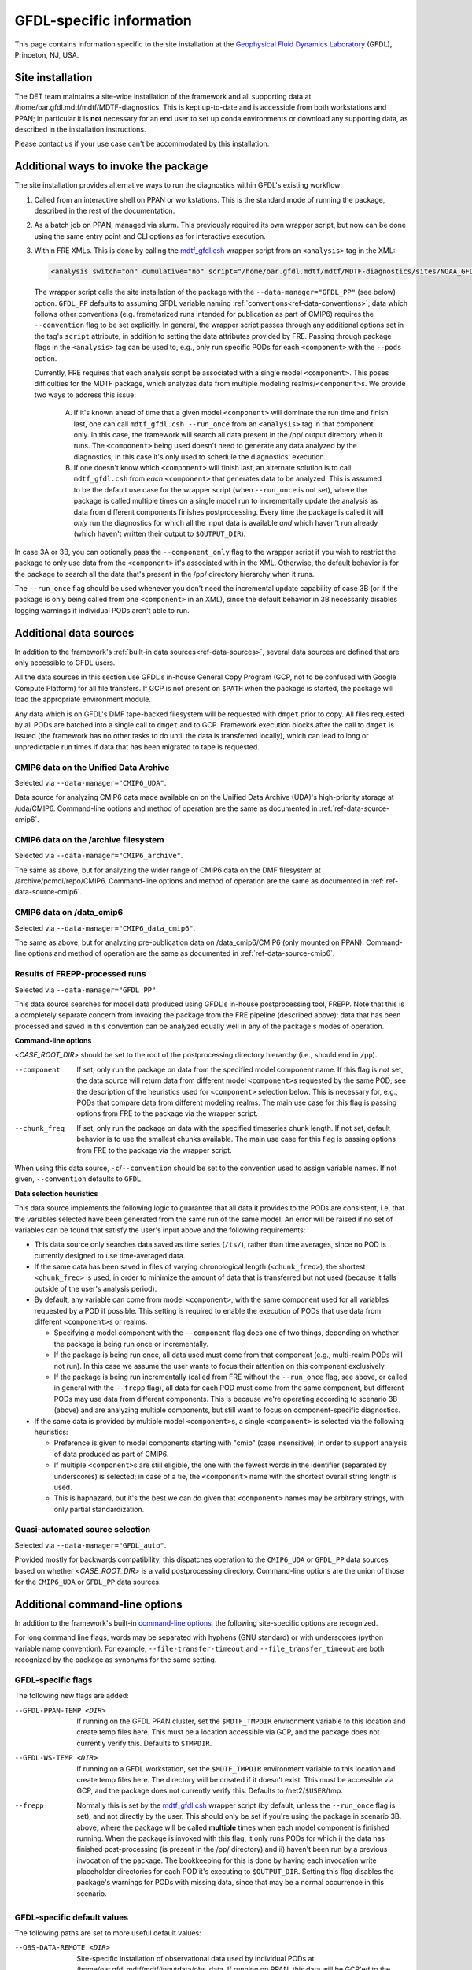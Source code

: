 GFDL-specific information
=========================

This page contains information specific to the site installation at the `Geophysical Fluid Dynamics Laboratory <https://www.gfdl.noaa.gov/>`__ (GFDL), Princeton, NJ, USA.

Site installation
-----------------

The DET team maintains a site-wide installation of the framework and all supporting data at /home/oar.gfdl.mdtf/mdtf/MDTF-diagnostics. This is kept up-to-date and is accessible from both workstations and PPAN; in particular it is **not** necessary for an end user to set up conda environments or download any supporting data, as described in the installation instructions.

Please contact us if your use case can't be accommodated by this installation.

Additional ways to invoke the package
-------------------------------------

The site installation provides alternative ways to run the diagnostics within GFDL's existing workflow:

1. Called from an interactive shell on PPAN or workstations. This is the standard mode of running the package, described in the rest of the documentation.

2. As a batch job on PPAN, managed via slurm. This previously required its own wrapper script, but now can be done using the same entry point and CLI options as for interactive execution.

3. Within FRE XMLs. This is done by calling the `mdtf_gfdl.csh <https://github.com/NOAA-GFDL/MDTF-diagnostics/blob/main/sites/NOAA_GFDL/mdtf_gfdl.csh>`__ wrapper script from an ``<analysis>`` tag in the XML:

   .. code-block:: xml

      <analysis switch="on" cumulative="no" script="/home/oar.gfdl.mdtf/mdtf/MDTF-diagnostics/sites/NOAA_GFDL/mdtf_gfdl.csh"/>


   The wrapper script calls the site installation of the package with the ``--data-manager="GFDL_PP"`` (see below) option. ``GFDL_PP`` defaults to assuming GFDL variable naming :ref:`conventions<ref-data-conventions>`; data which follows other conventions (e.g. fremetarized runs intended for publication as part of CMIP6) requires the ``--convention`` flag to be set explicitly. In general, the wrapper script passes through any additional options set in the tag's ``script`` attribute, in addition to setting the data attributes provided by FRE. Passing through package flags in the ``<analysis>`` tag can be used to, e.g., only run specific PODs for each ``<component>`` with the ``--pods`` option.

   Currently, FRE requires that each analysis script be associated with a single model ``<component>``. This poses difficulties for the MDTF package, which analyzes data from multiple modeling realms/``<component>``\s. We provide two ways to address this issue:

      A. If it's known ahead of time that a given model ``<component>`` will dominate the run time and finish last, one can call ``mdtf_gfdl.csh --run_once`` from an ``<analysis>`` tag in that component only. In this case, the framework will search all data present in the /pp/ output directory when it runs. The ``<component>`` being used doesn't need to generate any data analyzed by the diagnostics; in this case it's only used to schedule the diagnostics' execution.

      B. If one doesn't know which ``<component>`` will finish last, an alternate solution is to call ``mdtf_gfdl.csh`` from *each* ``<component>`` that generates data to be analyzed. This is assumed to be the default use case for the wrapper script (when ``--run_once`` is not set), where the package is called multiple times on a single model run to incrementally update the analysis as data from different components finishes postprocessing. Every time the package is called it will *only* run the diagnostics for which all the input data is available *and* which haven't run already (which haven't written their output to ``$OUTPUT_DIR``).

In case 3A or 3B, you can optionally pass the ``--component_only`` flag to the wrapper script if you wish to restrict the package to only use data from the ``<component>`` it's associated with in the XML. Otherwise, the default behavior is for the package to search all the data that's present in the /pp/ directory hierarchy when it runs.

The ``--run_once`` flag should be used whenever you don't need the incremental update capability of case 3B (or if the package is only being called from one ``<component>`` in an XML), since the default behavior in 3B necessarily disables logging warnings if individual PODs aren't able to run.


Additional data sources
-----------------------

In addition to the framework's :ref:`built-in data sources<ref-data-sources>`, several data sources are defined that are only accessible to GFDL users.

All the data sources in this section use GFDL's in-house General Copy Program (GCP, not to be confused with Google Compute Platform) for all file transfers. If GCP is not present on ``$PATH`` when the package is started, the package will load the appropriate environment module.

Any data which is on GFDL's DMF tape-backed filesystem will be requested with ``dmget`` prior to copy. All files requested by all PODs are batched into a single call to ``dmget`` and to GCP. Framework execution blocks after the call to ``dmget`` is issued (the framework has no other tasks to do until the data is transferred locally), which can lead to long or unpredictable run times if data that has been migrated to tape is requested.

CMIP6 data on the Unified Data Archive
++++++++++++++++++++++++++++++++++++++

Selected via ``--data-manager="CMIP6_UDA"``.

Data source for analyzing CMIP6 data made available on on the Unified Data Archive (UDA)'s high-priority storage at /uda/CMIP6. Command-line options and method of operation are the same as documented in :ref:`ref-data-source-cmip6`.

CMIP6 data on the /archive filesystem
+++++++++++++++++++++++++++++++++++++

Selected via ``--data-manager="CMIP6_archive"``.

The same as above, but for analyzing the wider range of CMIP6 data on the DMF filesystem at /archive/pcmdi/repo/CMIP6. Command-line options and method of operation are the same as documented in :ref:`ref-data-source-cmip6`.

CMIP6 data on /data\_cmip6
++++++++++++++++++++++++++

Selected via ``--data-manager="CMIP6_data_cmip6"``.

The same as above, but for analyzing pre-publication data on /data\_cmip6/CMIP6 (only mounted on PPAN). Command-line options and method of operation are the same as documented in :ref:`ref-data-source-cmip6`.

Results of FREPP-processed runs
+++++++++++++++++++++++++++++++

Selected via ``--data-manager="GFDL_PP"``.

This data source searches for model data produced using GFDL's in-house postprocessing tool, FREPP. Note that this is a completely separate concern from invoking the package from the FRE pipeline (described above): data that has been processed and saved in this convention can be analyzed equally well in any of the package's modes of operation.

**Command-line options**

<*CASE_ROOT_DIR*> should be set to the root of the postprocessing directory hierarchy (i.e., should end in ``/pp``).

--component    If set, only run the package on data from the specified model component name. If this flag is *not* set, the data source will return data from different model ``<component>``\s requested by the same POD; see the description of the heuristics used for ``<component>`` selection below. This is necessary for, e.g., PODs that compare data from different modeling realms. The main use case for this flag is passing options from FRE to the package via the wrapper script.
--chunk_freq    If set, only run the package on data with the specified timeseries chunk length. If not set, default behavior is to use the smallest chunks available. The main use case for this flag is passing options from FRE to the package via the wrapper script.

When using this data source, ``-c``/``--convention`` should be set to the convention used to assign variable names. If not given, ``--convention`` defaults to ``GFDL``.

**Data selection heuristics**

This data source implements the following logic to guarantee that all data it provides to the PODs are consistent, i.e. that the variables selected have been generated from the same run of the same model. An error will be raised if no set of variables can be found that satisfy the user's input above and the following requirements:

* This data source only searches data saved as time series (``/ts/``), rather than time averages, since no POD is currently designed to use time-averaged data.
* If the same data has been saved in files of varying chronological length (``<chunk_freq>``), the shortest ``<chunk_freq>`` is used, in order to minimize the amount of data that is transferred but not used (because it falls outside of the user's analysis period).
* By default, any variable can come from model ``<component>``, with the same component used for all variables requested by a POD if possible. This setting is required to enable the execution of PODs that use data from different ``<component>``\s or realms.

  - Specifying a model component with the ``--component`` flag does one of two things, depending on whether the package is being run once or incrementally.
  - If the package is being run once, all data used must come from that component (e.g., multi-realm PODs will not run). In this case we assume the user wants to focus their attention on this component exclusively.
  - If the package is being run incrementally (called from FRE without the ``--run_once`` flag, see above, or called in general with the ``--frepp`` flag), all data for each POD must come from the same component, but different PODs may use data from different components. This is because we're operating according to scenario 3B (above) and are analyzing multiple components, but still want to focus on component-specific diagnostics.

* If the same data is provided by multiple model ``<component>``\s, a single ``<component>`` is selected via the following heuristics:

  - Preference is given to model components starting with "cmip" (case insensitive), in order to support analysis of data produced as part of CMIP6.
  - If multiple ``<component>``\s are still eligible, the one with the fewest words in the identifier (separated by underscores) is selected; in case of a tie, the ``<component>`` name with the shortest overall string length is used.
  - This is haphazard, but it's the best we can do given that ``<component>`` names may be arbitrary strings, with only partial standardization.

Quasi-automated source selection
++++++++++++++++++++++++++++++++

Selected via ``--data-manager="GFDL_auto"``.

Provided mostly for backwards compatibility, this dispatches operation to the ``CMIP6_UDA`` or ``GFDL_PP`` data sources based on whether <*CASE_ROOT_DIR*> is a valid postprocessing directory. Command-line options are the union of those for the ``CMIP6_UDA`` or ``GFDL_PP`` data sources.


Additional command-line options
-------------------------------

In addition to the framework's built-in `command-line options <../sphinx/ref_cli.html>`__, the following site-specific options are recognized.

For long command line flags, words may be separated with hyphens (GNU standard) or with underscores (python variable name convention). For example, ``--file-transfer-timeout`` and ``--file_transfer_timeout`` are both recognized by the package as synonyms for the same setting.

GFDL-specific flags
+++++++++++++++++++

The following new flags are added:

--GFDL-PPAN-TEMP <DIR>    If running on the GFDL PPAN cluster, set the ``$MDTF_TMPDIR`` environment variable to this location and create temp files here. This must be a location accessible via GCP, and the package does not currently verify this. Defaults to ``$TMPDIR``.
--GFDL-WS-TEMP <DIR>    If running on a GFDL workstation, set the ``$MDTF_TMPDIR`` environment variable to this location and create temp files here. The directory will be created if it doesn't exist. This must be accessible via GCP, and the package does not currently verify this. Defaults to /net2/``$USER``/tmp.
--frepp    Normally this is set by the `mdtf_gfdl.csh <https://github.com/NOAA-GFDL/MDTF-diagnostics/blob/main/sites/NOAA_GFDL/mdtf_gfdl.csh>`__ wrapper script (by default, unless the ``--run_once`` flag is set), and not directly by the user. This should only be set if you're using the package in scenario 3B. above, where the package will be called **multiple** times when each model component is finished running. When the package is invoked with this flag, it only runs PODs for which i) the data has finished post-processing (is present in the /pp/ directory) and ii) haven't been run by a previous invocation of the package. The bookkeeping for this is done by having each invocation write placeholder directories for each POD it's executing to ``$OUTPUT_DIR``. Setting this flag disables the package's warnings for PODs with missing data, since that may be a normal occurrence in this scenario.

GFDL-specific default values
++++++++++++++++++++++++++++

The following paths are set to more useful default values:

--OBS-DATA-REMOTE <DIR>    Site-specific installation of observational data used by individual PODs at /home/oar.gfdl.mdtf/mdtf/inputdata/obs\_data. If running on PPAN, this data will be GCP'ed to the current node. If running on a workstation, it will be symlinked.
--OBS-DATA-ROOT <OBS_DATA_ROOT>    Local directory for observational data. Defaults to ``$MDTF_TMPDIR``/inputdata/obs_data, where the environment variable ``$MDTF_TMPDIR`` is defined as described above.
--MODEL-DATA-ROOT <MODEL_DATA_ROOT>    Local directory used as a destination for downloaded model data. Defaults to ``$MDTF_TMPDIR``/inputdata/model, where the environment variable ``$MDTF_TMPDIR`` is defined as described above.
--WORKING-DIR <WORKING_DIR>    Working directory. Defaults to ``$MDTF_TMPDIR``/wkdir, where the environment variable ``$MDTF_TMPDIR`` is defined as described above.
-o, --OUTPUT-DIR <OUTPUT_DIR>     Destination for output files. Defaults to ``$MDTF_TMPDIR``/mdtf_out, which will be created if it doesn't exist.

